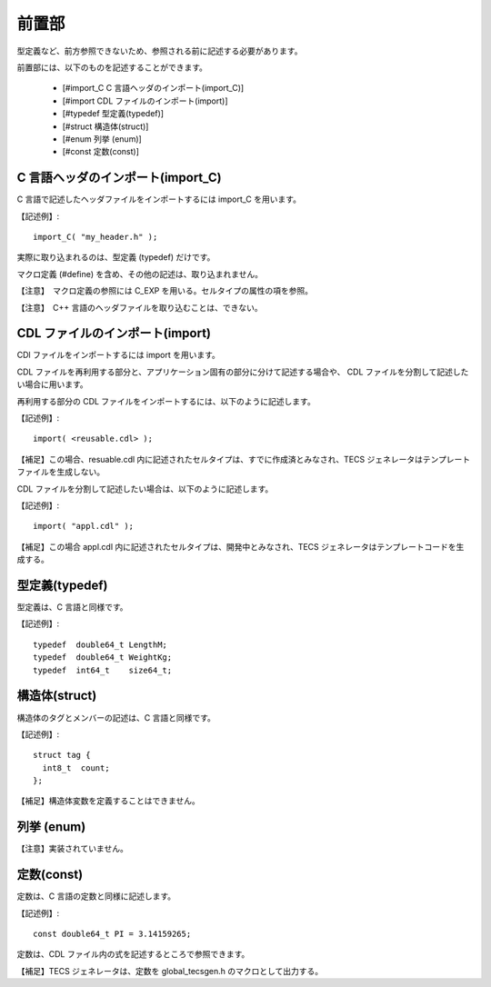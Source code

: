 前置部
==========

型定義など、前方参照できないため、参照される前に記述する必要があります。

前置部には、以下のものを記述することができます。

 * [#import_C C 言語ヘッダのインポート(import_C)]
 * [#import CDL ファイルのインポート(import)]
 * [#typedef 型定義(typedef)]
 * [#struct 構造体(struct)]
 * [#enum 列挙 (enum)]
 * [#const 定数(const)]

C 言語ヘッダのインポート(import_C)
-----------------------------------------------

C 言語で記述したヘッダファイルをインポートするには import_C を用います。

【記述例】::

      import_C( "my_header.h" );


実際に取り込まれるのは、型定義 (typedef) だけです。

マクロ定義 (#define) を含め、その他の記述は、取り込まれません。

【注意】　マクロ定義の参照には C_EXP を用いる。セルタイプの属性の項を参照。

【注意】　C++ 言語のヘッダファイルを取り込むことは、できない。

CDL ファイルのインポート(import)
----------------------------------------------

CDl ファイルをインポートするには import を用います。

CDL ファイルを再利用する部分と、アプリケーション固有の部分に分けて記述する場合や、
CDL ファイルを分割して記述したい場合に用います。

再利用する部分の CDL ファイルをインポートするには、以下のように記述します。

【記述例】::

      import( <reusable.cdl> );


【補足】この場合、resuable.cdl 内に記述されたセルタイプは、すでに作成済とみなされ、TECS ジェネレータはテンプレートファイルを生成しない。

CDL ファイルを分割して記述したい場合は、以下のように記述します。

【記述例】::

      import( "appl.cdl" );


【補足】この場合 appl.cdl 内に記述されたセルタイプは、開発中とみなされ、TECS ジェネレータはテンプレートコードを生成する。

型定義(typedef)
-----------------------------------------------

型定義は、C 言語と同様です。

【記述例】::

      typedef  double64_t LengthM;
      typedef  double64_t WeightKg;
      typedef  int64_t    size64_t;


構造体(struct)
-----------------------------------------------

構造体のタグとメンバーの記述は、C 言語と同様です。

【記述例】::

      struct tag {
        int8_t  count;
      };


【補足】構造体変数を定義することはできません。

列挙 (enum)
-----------------------------------------------

【注意】実装されていません。

定数(const)
-----------------------------------------------

定数は、C 言語の定数と同様に記述します。

【記述例】::

     const double64_t PI = 3.14159265;

定数は、CDL ファイル内の式を記述するところで参照できます。

【補足】TECS ジェネレータは、定数を global_tecsgen.h のマクロとして出力する。


